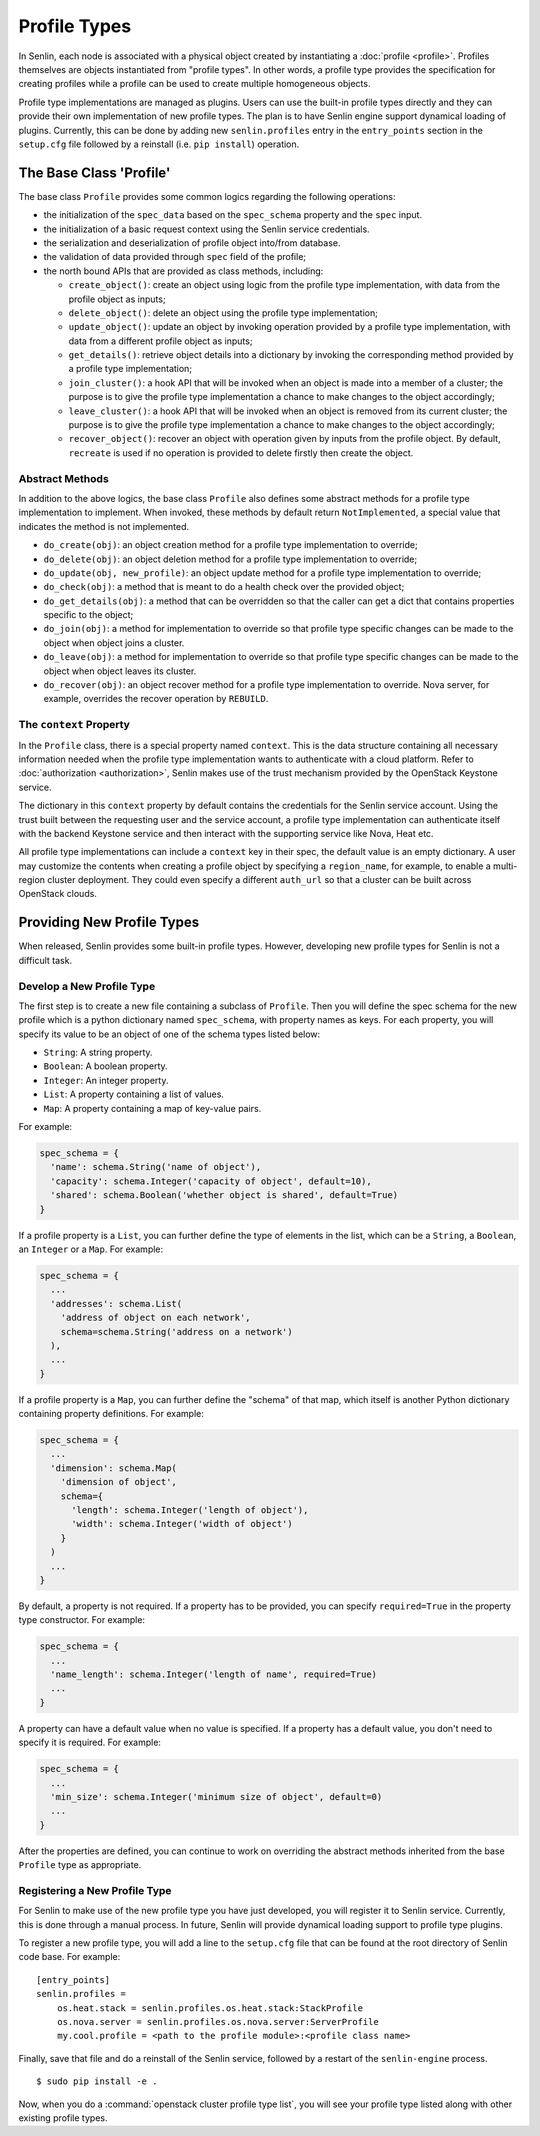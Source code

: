 ..
  Licensed under the Apache License, Version 2.0 (the "License"); you may
  not use this file except in compliance with the License. You may obtain
  a copy of the License at

          http://www.apache.org/licenses/LICENSE-2.0

  Unless required by applicable law or agreed to in writing, software
  distributed under the License is distributed on an "AS IS" BASIS, WITHOUT
  WARRANTIES OR CONDITIONS OF ANY KIND, either express or implied. See the
  License for the specific language governing permissions and limitations
  under the License.


=============
Profile Types
=============

In Senlin, each node is associated with a physical object created by
instantiating a :doc:`profile <profile>`. Profiles themselves are objects
instantiated from "profile types". In other words, a profile type provides the
specification for creating profiles while a profile can be used to create
multiple homogeneous objects.

Profile type implementations are managed as plugins. Users can use the
built-in profile types directly and they can provide their own implementation
of new profile types. The plan is to have Senlin engine support dynamical
loading of plugins. Currently, this can be done by adding new
``senlin.profiles`` entry in the ``entry_points`` section in the ``setup.cfg``
file followed by a reinstall (i.e. ``pip install``) operation.


The Base Class 'Profile'
~~~~~~~~~~~~~~~~~~~~~~~~

The base class ``Profile`` provides some common logics regarding the following
operations:

- the initialization of the ``spec_data`` based on the ``spec_schema``
  property and the ``spec`` input.
- the initialization of a basic request context using the Senlin service
  credentials.
- the serialization and deserialization of profile object into/from database.
- the validation of data provided through ``spec`` field of the profile;
- the north bound APIs that are provided as class methods, including:

  * ``create_object()``: create an object using logic from the profile type
    implementation, with data from the profile object as inputs;
  * ``delete_object()``: delete an object using the profile type
    implementation;
  * ``update_object()``: update an object by invoking operation provided by a
    profile type implementation, with data from a different profile object as
    inputs;
  * ``get_details()``: retrieve object details into a dictionary by invoking
    the corresponding method provided by a profile type implementation;
  * ``join_cluster()``: a hook API that will be invoked when an object is made
    into a member of a cluster; the purpose is to give the profile type
    implementation a chance to make changes to the object accordingly;
  * ``leave_cluster()``: a hook API that will be invoked when an object is
    removed from its current cluster; the purpose is to give the profile type
    implementation a chance to make changes to the object accordingly;
  * ``recover_object()``: recover an object with operation given by inputs from
    the profile object. By default, ``recreate`` is used if no operation is
    provided to delete firstly then create the object.


Abstract Methods
----------------

In addition to the above logics, the base class ``Profile`` also defines some
abstract methods for a profile type implementation to implement. When invoked,
these methods by default return ``NotImplemented``, a special value that
indicates the method is not implemented.

- ``do_create(obj)``: an object creation method for a profile type
  implementation to override;
- ``do_delete(obj)``: an object deletion method for a profile type
  implementation to override;
- ``do_update(obj, new_profile)``: an object update method for a profile type
  implementation to override;
- ``do_check(obj)``: a method that is meant to do a health check over the
  provided object;
- ``do_get_details(obj)``: a method that can be overridden so that the caller
  can get a dict that contains properties specific to the object;
- ``do_join(obj)``: a method for implementation to override so that profile
  type specific changes can be made to the object when object joins a cluster.
- ``do_leave(obj)``: a method for implementation to override so that profile
  type specific changes can be made to the object when object leaves its
  cluster.
- ``do_recover(obj)``: an object recover method for a profile type
  implementation to override. Nova server, for example, overrides the recover
  operation by ``REBUILD``.


The ``context`` Property
------------------------

In the ``Profile`` class, there is a special property named ``context``. This
is the data structure containing all necessary information needed when the
profile type implementation wants to authenticate with a cloud platform.
Refer to :doc:`authorization <authorization>`, Senlin makes use of the trust
mechanism provided by the OpenStack Keystone service.

The dictionary in this ``context`` property by default contains the credentials
for the Senlin service account. Using the trust built between the requesting
user and the service account, a profile type implementation can authenticate
itself with the backend Keystone service and then interact with the supporting
service like Nova, Heat etc.

All profile type implementations can include a ``context`` key in their spec,
the default value is an empty dictionary. A user may customize the contents
when creating a profile object by specifying a ``region_name``, for example,
to enable a multi-region cluster deployment. They could even specify a
different ``auth_url`` so that a cluster can be built across OpenStack clouds.


Providing New Profile Types
~~~~~~~~~~~~~~~~~~~~~~~~~~~

When released, Senlin provides some built-in profile types. However,
developing new profile types for Senlin is not a difficult task.


Develop a New Profile Type
--------------------------

The first step is to create a new file containing a subclass of ``Profile``.
Then you will define the spec schema for the new profile which is a python
dictionary named ``spec_schema``, with property names as keys. For each
property, you will specify its value to be an object of one of the schema
types listed below:

- ``String``: A string property.
- ``Boolean``: A boolean property.
- ``Integer``: An integer property.
- ``List``: A property containing a list of values.
- ``Map``: A property containing a map of key-value pairs.

For example:

.. code:: python

  spec_schema = {
    'name': schema.String('name of object'),
    'capacity': schema.Integer('capacity of object', default=10),
    'shared': schema.Boolean('whether object is shared', default=True)
  }

If a profile property is a ``List``, you can further define the type of
elements in the list, which can be a ``String``, a ``Boolean``, an
``Integer`` or a ``Map``. For example:

.. code:: python

  spec_schema = {
    ...
    'addresses': schema.List(
      'address of object on each network',
      schema=schema.String('address on a network')
    ),
    ...
  }

If a profile property is a ``Map``, you can further define the "schema" of that
map, which itself is another Python dictionary containing property
definitions. For example:

.. code:: python

  spec_schema = {
    ...
    'dimension': schema.Map(
      'dimension of object',
      schema={
        'length': schema.Integer('length of object'),
        'width': schema.Integer('width of object')
      }
    )
    ...
  }


By default, a property is not required. If a property has to be provided, you
can specify ``required=True`` in the property type constructor. For example:

.. code:: python

  spec_schema = {
    ...
    'name_length': schema.Integer('length of name', required=True)
    ...
  }

A property can have a default value when no value is specified. If a property
has a default value, you don't need to specify it is required. For example:

.. code:: python

  spec_schema = {
    ...
    'min_size': schema.Integer('minimum size of object', default=0)
    ...
  }

After the properties are defined, you can continue to work on overriding the
abstract methods inherited from the base ``Profile`` type as appropriate.


Registering a New Profile Type
------------------------------

For Senlin to make use of the new profile type you have just developed, you
will register it to Senlin service. Currently, this is done through a manual
process. In future, Senlin will provide dynamical loading support to profile
type plugins.

To register a new profile type, you will add a line to the ``setup.cfg`` file
that can be found at the root directory of Senlin code base. For example:

::

  [entry_points]
  senlin.profiles =
      os.heat.stack = senlin.profiles.os.heat.stack:StackProfile
      os.nova.server = senlin.profiles.os.nova.server:ServerProfile
      my.cool.profile = <path to the profile module>:<profile class name>

Finally, save that file and do a reinstall of the Senlin service, followed by
a restart of the ``senlin-engine`` process.

::

  $ sudo pip install -e .

Now, when you do a :command:`openstack cluster profile type list`, you will
see your profile type listed along with other existing profile types.
